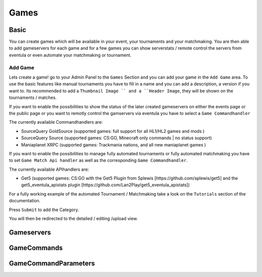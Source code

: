 
Games
==================================================

Basic
-----
You can create games which will be available in your event, your tournaments and your matchmaking.
You are then able to add gameservers for each game and for a few games you can show serverstats / remote control the servers from eventula or even automate your matchmaking or tournament.

Add Game
.........
Lets create a game! go to your Admin Panel to the ``Games`` Section and you can add your game in the ``Add Game`` area.
To use the basic features like manual tournaments you have to fill in a name and you can add a description, a version if you want to.
Its recommended to add a ``Thumbnail Image `` and a ``Header Image``, they will be shown on the tournaments / matches.


.. image:: ../images/games_add_01.png
   :scale: 50 %
   :alt: eventula event deletion
   :align: center

If you want to enable the possibilities to show the status of the later created gameservers on either the events page or the public page or you want to remotly control the gamservers via eventula you have to select a ``Game Commandhandler``

The currently available Commandhandlers are:

- SourceQuery GoldSource (supported games: full support for all HL1/HL2 games and mods )
- SourceQuery Source (supported games: CS:GO, Minecraft only commands | no status support)
- Maniaplanet XRPC (supported games: Trackmania nations, and all new maniaplanet games )

.. image:: ../images/games_add_02.png
   :scale: 50 %
   :alt: eventula event deletion
   :align: center

If you want to enable the possibilities to manage fully automated tournaments or fully automated matchmaking you have to set ``Game Match Api handler`` as well as the corresponding ``Game Commandhandler``. 

The currently available APIhandlers are: 

- Get5 (supported games: CS:GO with the Get5 Plugin from Splewis [https://github.com/splewis/get5] and the get5_eventula_apistats plugin [https://github.com/Lan2Play/get5_eventula_apistats])

.. image:: ../images/games_add_03.png
   :scale: 50 %
   :alt: eventula event deletion
   :align: center

For a fully working example of the automated Tournament / Matchmaking take a look on the ``Tutorials`` section of the documentation.





Press ``Submit`` to add the Category.

You will then be redirected to the detailed / editing /upload view. 


Gameservers
-----------

GameCommands
------------


GameCommandParameters
---------------------
